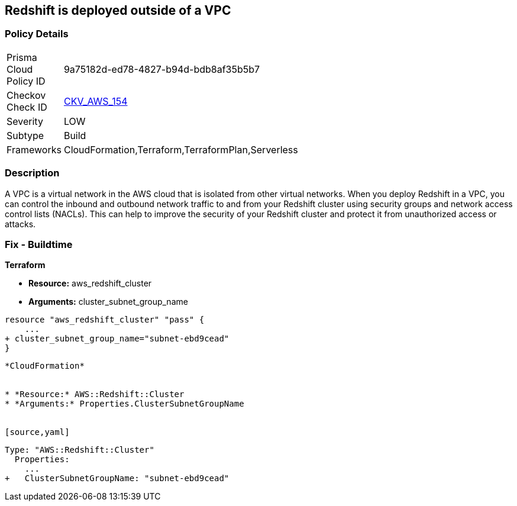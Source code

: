 == Redshift is deployed outside of a VPC


=== Policy Details 

[width=45%]
[cols="1,1"]
|=== 
|Prisma Cloud Policy ID 
| 9a75182d-ed78-4827-b94d-bdb8af35b5b7

|Checkov Check ID 
| https://github.com/bridgecrewio/checkov/tree/master/checkov/terraform/checks/resource/aws/RedshiftInEc2ClassicMode.py[CKV_AWS_154]

|Severity
|LOW

|Subtype
|Build

|Frameworks
|CloudFormation,Terraform,TerraformPlan,Serverless

|=== 



=== Description 


A VPC is a virtual network in the AWS cloud that is isolated from other virtual networks.
When you deploy Redshift in a VPC, you can control the inbound and outbound network traffic to and from your Redshift cluster using security groups and network access control lists (NACLs).
This can help to improve the security of your Redshift cluster and protect it from unauthorized access or attacks.

=== Fix - Buildtime


*Terraform* 


* *Resource:* aws_redshift_cluster
* *Arguments:* cluster_subnet_group_name


[source,go]
----
resource "aws_redshift_cluster" "pass" {
    ...
+ cluster_subnet_group_name="subnet-ebd9cead"
}
----
----


*CloudFormation* 


* *Resource:* AWS::Redshift::Cluster
* *Arguments:* Properties.ClusterSubnetGroupName


[source,yaml]
----
----
Type: "AWS::Redshift::Cluster"
  Properties:
    ...
+   ClusterSubnetGroupName: "subnet-ebd9cead"
----
